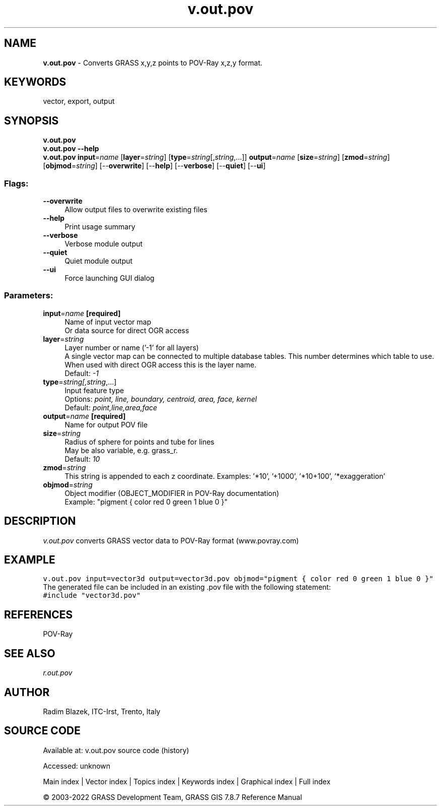 .TH v.out.pov 1 "" "GRASS 7.8.7" "GRASS GIS User's Manual"
.SH NAME
\fI\fBv.out.pov\fR\fR  \- Converts GRASS x,y,z points to POV\-Ray x,z,y format.
.SH KEYWORDS
vector, export, output
.SH SYNOPSIS
\fBv.out.pov\fR
.br
\fBv.out.pov \-\-help\fR
.br
\fBv.out.pov\fR \fBinput\fR=\fIname\fR  [\fBlayer\fR=\fIstring\fR]   [\fBtype\fR=\fIstring\fR[,\fIstring\fR,...]]  \fBoutput\fR=\fIname\fR  [\fBsize\fR=\fIstring\fR]   [\fBzmod\fR=\fIstring\fR]   [\fBobjmod\fR=\fIstring\fR]   [\-\-\fBoverwrite\fR]  [\-\-\fBhelp\fR]  [\-\-\fBverbose\fR]  [\-\-\fBquiet\fR]  [\-\-\fBui\fR]
.SS Flags:
.IP "\fB\-\-overwrite\fR" 4m
.br
Allow output files to overwrite existing files
.IP "\fB\-\-help\fR" 4m
.br
Print usage summary
.IP "\fB\-\-verbose\fR" 4m
.br
Verbose module output
.IP "\fB\-\-quiet\fR" 4m
.br
Quiet module output
.IP "\fB\-\-ui\fR" 4m
.br
Force launching GUI dialog
.SS Parameters:
.IP "\fBinput\fR=\fIname\fR \fB[required]\fR" 4m
.br
Name of input vector map
.br
Or data source for direct OGR access
.IP "\fBlayer\fR=\fIstring\fR" 4m
.br
Layer number or name (\(cq\-1\(cq for all layers)
.br
A single vector map can be connected to multiple database tables. This number determines which table to use. When used with direct OGR access this is the layer name.
.br
Default: \fI\-1\fR
.IP "\fBtype\fR=\fIstring[,\fIstring\fR,...]\fR" 4m
.br
Input feature type
.br
Options: \fIpoint, line, boundary, centroid, area, face, kernel\fR
.br
Default: \fIpoint,line,area,face\fR
.IP "\fBoutput\fR=\fIname\fR \fB[required]\fR" 4m
.br
Name for output POV file
.IP "\fBsize\fR=\fIstring\fR" 4m
.br
Radius of sphere for points and tube for lines
.br
May be also variable, e.g. grass_r.
.br
Default: \fI10\fR
.IP "\fBzmod\fR=\fIstring\fR" 4m
.br
This string is appended to each z coordinate. Examples: \(cq*10\(cq, \(cq+1000\(cq, \(cq*10+100\(cq, \(cq*exaggeration\(cq
.IP "\fBobjmod\fR=\fIstring\fR" 4m
.br
Object modifier (OBJECT_MODIFIER in POV\-Ray documentation)
.br
Example: \(dqpigment { color red 0 green 1 blue 0 }\(dq
.SH DESCRIPTION
\fIv.out.pov\fR converts GRASS vector data to POV\-Ray format (www.povray.com)
.SH EXAMPLE
.br
.nf
\fC
v.out.pov input=vector3d output=vector3d.pov objmod=\(dqpigment { color red 0 green 1 blue 0 }\(dq
\fR
.fi
The generated file can be included in an existing .pov file with the following statement:
.br
.nf
\fC
#include \(dqvector3d.pov\(dq
\fR
.fi
.SH REFERENCES
POV\-Ray
.SH SEE ALSO
\fIr.out.pov\fR
.SH AUTHOR
Radim Blazek, ITC\-Irst, Trento, Italy
.SH SOURCE CODE
.PP
Available at:
v.out.pov source code
(history)
.PP
Accessed: unknown
.PP
Main index |
Vector index |
Topics index |
Keywords index |
Graphical index |
Full index
.PP
© 2003\-2022
GRASS Development Team,
GRASS GIS 7.8.7 Reference Manual

